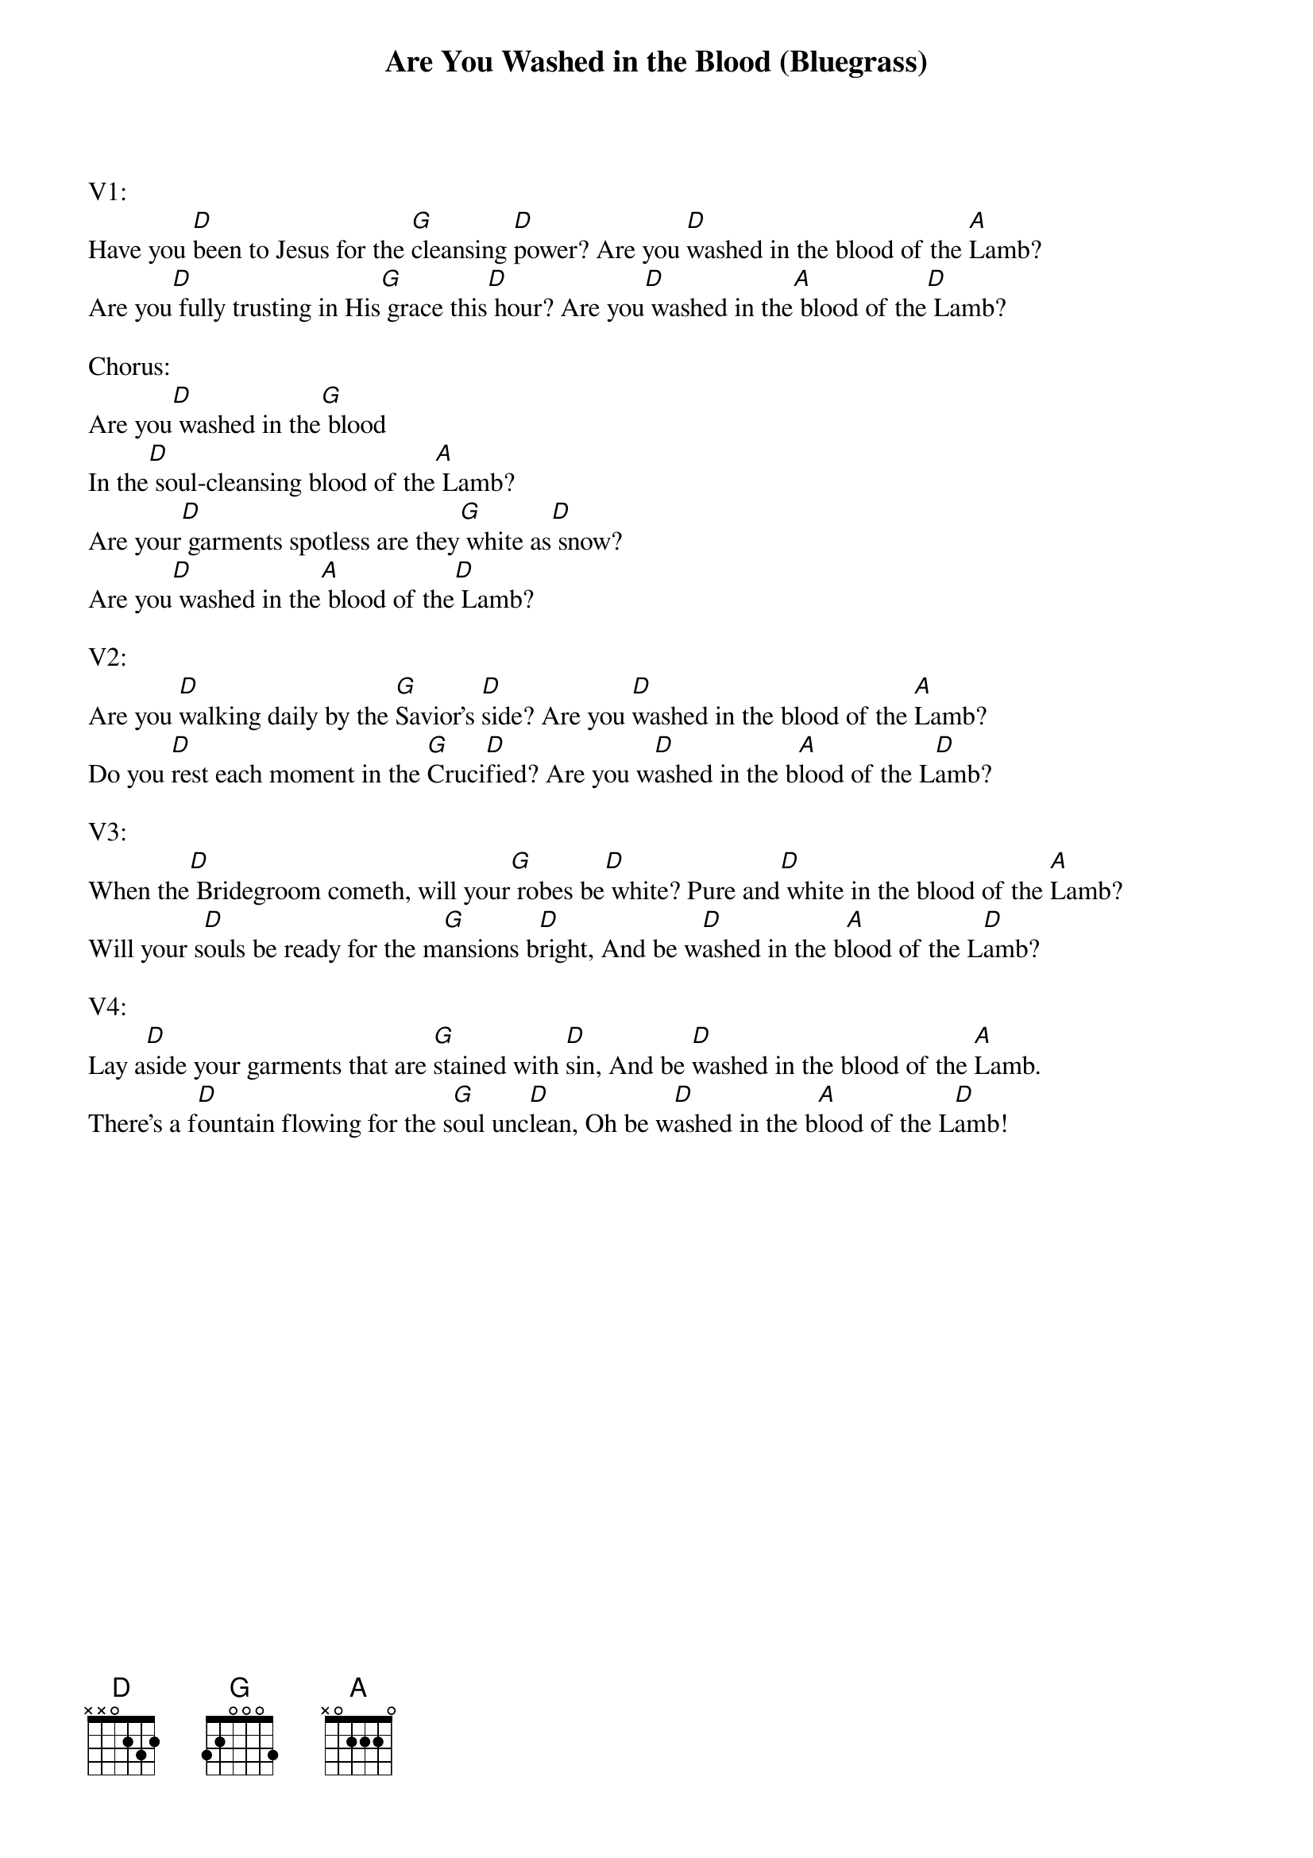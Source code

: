 {title:Are You Washed in the Blood (Bluegrass)}
{key:D}

V1:
Have you [D]been to Jesus for the [G]cleansing [D]power? Are you [D]washed in the blood of the [A]Lamb?
Are you[D] fully trusting in His[G] grace this[D] hour? Are you[D] washed in the[A] blood of the[D] Lamb?

Chorus:
Are you[D] washed in the[G] blood
In the[D] soul-cleansing blood of the[A] Lamb?
Are your[D] garments spotless are they[G] white as[D] snow?
Are you[D] washed in the[A] blood of the[D] Lamb?

V2:
Are you [D]walking daily by the [G]Savior's [D]side? Are you [D]washed in the blood of the [A]Lamb?
Do you [D]rest each moment in the [G]Cruci[D]fied? Are you w[D]ashed in the b[A]lood of the L[D]amb?

V3:
When the[D] Bridegroom cometh, will your[G] robes be[D] white? Pure and[D] white in the blood of the [A]Lamb?
Will your s[D]ouls be ready for the m[G]ansions b[D]right, And be w[D]ashed in the b[A]lood of the L[D]amb?

V4:
Lay a[D]side your garments that are [G]stained with [D]sin, And be [D]washed in the blood of the [A]Lamb.
There's a f[D]ountain flowing for the s[G]oul unc[D]lean, Oh be w[D]ashed in the b[A]lood of the L[D]amb!
